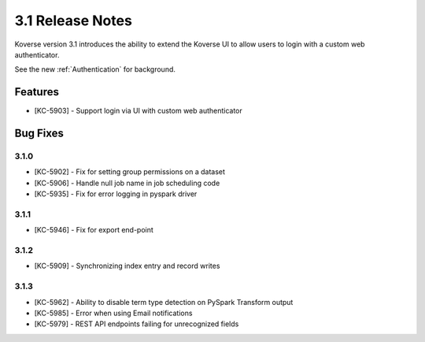 .. _Version31ReleaseNotes:

3.1 Release Notes
==================

Koverse version 3.1 introduces the ability to extend the Koverse UI to allow users to login with a custom web authenticator.

See the new :ref:`Authentication` for background.

Features
------------
- [KC-5903] - Support login via UI with custom web authenticator


Bug Fixes
---------

3.1.0
^^^^^

- [KC-5902] - Fix for setting group permissions on a dataset
- [KC-5906] - Handle null job name in job scheduling code
- [KC-5935] - Fix for error logging in pyspark driver

3.1.1
^^^^^

- [KC-5946] - Fix for export end-point

3.1.2
^^^^^

- [KC-5909] - Synchronizing index entry and record writes

3.1.3
^^^^^

- [KC-5962] - Ability to disable term type detection on PySpark Transform output
- [KC-5985] - Error when using Email notifications
- [KC-5979] - REST API endpoints failing for unrecognized fields
